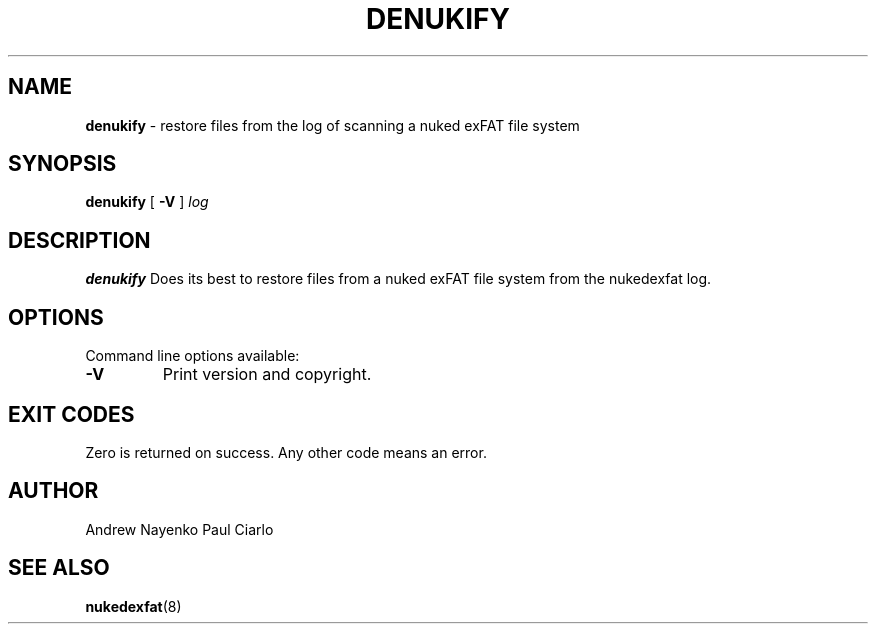 .\" Copyright (C) 2011-2018  Andrew Nayenko
.\" Copyright (C) 2018-2019  Paul Ciarlo
.\"
.TH DENUKIFY 8 "January 2019"
.SH NAME
.B denukify
\- restore files from the log of scanning a nuked exFAT file system
.SH SYNOPSIS
.B denukify
[
.B \-V
]
.I log

.SH DESCRIPTION
.B denukify
Does its best to restore files from a nuked exFAT file system from the nukedexfat log.

.SH OPTIONS
Command line options available:
.TP
.BI \-V
Print version and copyright.

.SH EXIT CODES
Zero is returned on success. Any other code means an error.

.SH AUTHOR
Andrew Nayenko
Paul Ciarlo

.SH SEE ALSO
.BR nukedexfat (8)
